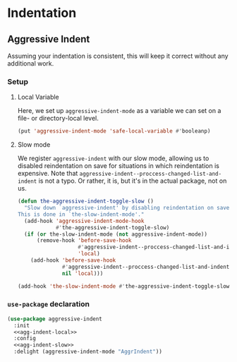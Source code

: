 * Indentation
** Requirements                                                   :noexport:
#+begin_src emacs-lisp
  ;;; the-indent.el --- Indentation

  (require 'the-package)
  (require 'the-slow)
#+end_src

** Aggressive Indent
Assuming your indentation is consistent, this will keep it correct
without any additional work.
*** Setup
:PROPERTIES:
:header-args: :tangle no
:END:
**** Local Variable
Here, we set up =aggressive-indent-mode= as a variable we can set on a
file- or directory-local level.
#+NAME: agg-indent-local
#+begin_src emacs-lisp
  (put 'aggressive-indent-mode 'safe-local-variable #'booleanp)
#+end_src
**** Slow mode
We register =aggressive-indent= with our slow mode, allowing us to
disabled reindentation on save for situations in which reindentation
is expensive. Note that
=aggressive-indent--proccess-changed-list-and-indent= is not a
typo. Or rather, it is, but it's in the actual package, not on us.
#+NAME: agg-indent-slow
#+begin_src emacs-lisp
  (defun the-aggressive-indent-toggle-slow ()
    "Slow down `aggressive-indent' by disabling reindentation on save.
  This is done in `the-slow-indent-mode'."
    (add-hook 'aggressive-indent-mode-hook
              #'the-aggressive-indent-toggle-slow)
    (if (or the-slow-indent-mode (not aggressive-indent-mode))
        (remove-hook 'before-save-hook
                     #'aggressive-indent--proccess-changed-list-and-indent
                     'local)
      (add-hook 'before-save-hook
                #'aggressive-indent--proccess-changed-list-and-indent
                nil 'local)))

  (add-hook 'the-slow-indent-mode #'the-aggressive-indent-toggle-slow)
#+end_src
*** =use-package= declaration
#+begin_src emacs-lisp
  (use-package aggressive-indent
    :init
    <<agg-indent-local>>
    :config
    <<agg-indent-slow>>
    :delight (aggressive-indent-mode "AggrIndent"))

#+end_src

** Provides                                                       :noexport:
#+begin_src emacs-lisp
  (provide 'the-indent)

  ;;; the-indent.el ends here
#+end_src
